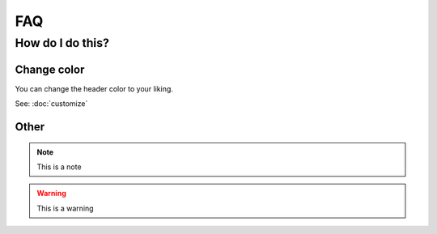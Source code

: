FAQ
===

How do I do this?
-----------------

.. _my-reference-label:

Change color
~~~~~~~~~~~~

You can change the header color to your liking.

See: :doc:`customize`


Other
~~~~~

.. note::

    This is a note

.. warning::

    This is a warning
